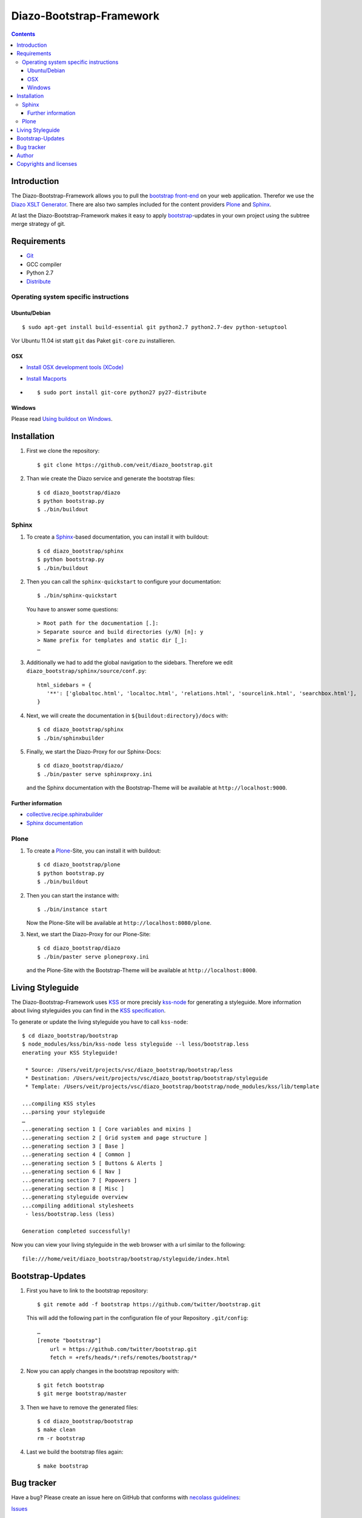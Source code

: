 =========================
Diazo-Bootstrap-Framework
=========================

.. contents::
   :depth: 3
   :backlinks: entry

Introduction
============

The Diazo-Bootstrap-Framework allows you to pull the `bootstrap
front-end <http://twitter.github.com/bootstrap/>`_ on your web application. 
Therefor we use the `Diazo XSLT Generator <http://docs.diazo.org/en/latest/>`_.
There are also two samples included for the content providers
`Plone <http://plone.org/>`_ and `Sphinx <http://sphinx-doc.org/>`_.

At last the Diazo-Bootstrap-Framework makes it easy to apply `bootstrap  
<http://twitter.github.com/bootstrap/>`_-updates in your own project
using the subtree merge strategy of git.

Requirements
============

- `Git <http://git-scm.com/>`_
- GCC compiler
- Python 2.7
- `Distribute <http://pypi.python.org/pypi/distribute>`_

Operating system specific instructions
--------------------------------------

Ubuntu/Debian
~~~~~~~~~~~~~

::

    $ sudo apt-get install build-essential git python2.7 python2.7-dev python-setuptool

Vor Ubuntu 11.04 ist statt ``git`` das Paket ``git-core`` zu installieren.

OSX
~~~

- `Install OSX development tools (XCode) <http://developer.apple.com/>`_
- `Install Macports <http://www.macports.org/>`_
- ::

    $ sudo port install git-core python27 py27-distribute

Windows
~~~~~~~

Please read 
`Using buildout on Windows <http://plone.org/documentation/kb/using-buildout-on-windows>`_.

Installation
============

#. First we clone the repository::

    $ git clone https://github.com/veit/diazo_bootstrap.git

#. Than wie create the Diazo service and generate the bootstrap files::

    $ cd diazo_bootstrap/diazo
    $ python bootstrap.py
    $ ./bin/buildout

Sphinx
------

#. To create a `Sphinx <http://sphinx-doc.org/>`_-based documentation, you can
   install it with buildout::

    $ cd diazo_bootstrap/sphinx
    $ python bootstrap.py
    $ ./bin/buildout

#. Then you can call the ``sphinx-quickstart`` to configure your
   documentation::

    $ ./bin/sphinx-quickstart

   You have to answer some questions::

    > Root path for the documentation [.]: 
    > Separate source and build directories (y/N) [n]: y
    > Name prefix for templates and static dir [_]: 
    …

#. Additionally we had to add the global navigation to the sidebars. Therefore
   we edit ``diazo_bootstrap/sphinx/source/conf.py``::

    html_sidebars = {
       '**': ['globaltoc.html', 'localtoc.html', 'relations.html', 'sourcelink.html', 'searchbox.html'],
    }

#. Next, we will create the documentation in
   ``${buildout:directory}/docs`` with::

    $ cd diazo_bootstrap/sphinx
    $ ./bin/sphinxbuilder

#. Finally, we start the Diazo-Proxy for our Sphinx-Docs::

    $ cd diazo_bootstrap/diazo/
    $ ./bin/paster serve sphinxproxy.ini

   and the Sphinx documentation with the Bootstrap-Theme will be available at
   ``http://localhost:9000``.


Further information
~~~~~~~~~~~~~~~~~~~

- `collective.recipe.sphinxbuilder <http://pypi.python.org/pypi/collective.recipe.sphinxbuilder>`_
- `Sphinx documentation <http://sphinx-doc.org/contents.html>`_

Plone
-----

#. To create a `Plone <http://plone.org/>`_-Site, you can
   install it with buildout::

    $ cd diazo_bootstrap/plone
    $ python bootstrap.py
    $ ./bin/buildout

#. Then you can start the instance with::

    $ ./bin/instance start

   Now the Plone-Site will be available at ``http://localhost:8080/plone``. 

#. Next, we start the Diazo-Proxy for our Plone-Site::

    $ cd diazo_bootstrap/diazo
    $ ./bin/paster serve ploneproxy.ini

   and the Plone-Site with the Bootstrap-Theme will be available at
   ``http://localhost:8000``.

Living Styleguide
=================

The Diazo-Bootstrap-Framework uses `KSS <http://warpspire.com/kss/>`_ or more
precisly `kss-node <http://hughsk.github.com/kss-node/>`_ for generating a
styleguide. More information about living styleguides you can find in the
`KSS specification <https://github.com/kneath/kss/blob/master/SPEC.md>`_.

To generate or update the living styleguide you have to call ``kss-node``::

    $ cd diazo_bootstrap/bootstrap
    $ node_modules/kss/bin/kss-node less styleguide --l less/bootstrap.less
    enerating your KSS Styleguide!

     * Source: /Users/veit/projects/vsc/diazo_bootstrap/bootstrap/less
     * Destination: /Users/veit/projects/vsc/diazo_bootstrap/bootstrap/styleguide
     * Template: /Users/veit/projects/vsc/diazo_bootstrap/bootstrap/node_modules/kss/lib/template

    ...compiling KSS styles
    ...parsing your styleguide
    …
    ...generating section 1 [ Core variables and mixins ]
    ...generating section 2 [ Grid system and page structure ]
    ...generating section 3 [ Base ]
    ...generating section 4 [ Common ]
    ...generating section 5 [ Buttons & Alerts ]
    ...generating section 6 [ Nav ]
    ...generating section 7 [ Popovers ]
    ...generating section 8 [ Misc ]
    ...generating styleguide overview
    ...compiling additional stylesheets
     - less/bootstrap.less (less)

    Generation completed successfully!

Now you can view your living styleguide in the web browser with a url similar
to the following::

    file:///home/veit/diazo_bootstrap/bootstrap/styleguide/index.html

Bootstrap-Updates
=================

#. First you have to link to the bootstrap repository::

    $ git remote add -f bootstrap https://github.com/twitter/bootstrap.git

   This will add the following part in the configuration file of your
   Repository ``.git/config``::
    …
    [remote "bootstrap"]
        url = https://github.com/twitter/bootstrap.git
        fetch = +refs/heads/*:refs/remotes/bootstrap/*

#. Now you can apply changes in the bootstrap repository with::

    $ git fetch bootstrap
    $ git merge bootstrap/master

#. Then we have to remove the generated files::

    $ cd diazo_bootstrap/bootstrap
    $ make clean
    rm -r bootstrap

#. Last we build the bootstrap files again::

    $ make bootstrap

Bug tracker
===========

Have a bug? Please create an issue here on GitHub that conforms with
`necolass guidelines <https://github.com/necolas/issue-guidelines>`_:

`Issues <https://github.com/veit/diazo_bootstrap/issues>`_

Author
======

Veit Schiele

- `github <https://github.com/veit>`_
- `Twitter <https://twitter.com/VeitSchiele>`_

Copyrights and licenses
=======================

Diazo-Bootstrap-Framework
 Copyright 2012 Veit Schiele

 Licensed under a BSD-like License.

Diazo
 Copyright Plone Foundation

 Licensed under a BSD-like License.
 
Bootstrap
 Copyright 2012 Twitter, Inc.

 Licensed under the `Apache License v2.0
 <http://www.apache.org/licenses/LICENSE-2.0>`_.

Font Awesome
 Font licensed under the `SIL Open Font License
 <http://scripts.sil.org/OFL>`_.

 CSS, LESS, and SASS files licensed under the
 `MIT License
 <http://opensource.org/licenses/mit-license.html>`_.

 Pictograms licensed under the `CC BY 3.0 License
 <http://creativecommons.org/licenses/by/3.0/>`_.

Buildout
 Copyright Zope Foundation

 Licensed under the Zope Public License (ZPL) Version 2.1.

